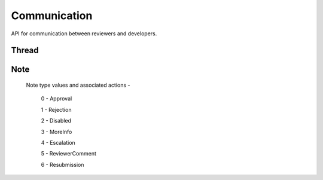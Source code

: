 .. _comm:

=============
Communication
=============

API for communication between reviewers and developers.

Thread
======

.. http:get:: /api/v1/comm/thread/

    .. note:: Requires authentication.

    Returns the list of threads where the user has posted a note to, has been CC'd or is an author of the addon that the thread is based on.

    **Request**

    The standard :ref:`list-query-params-label`.

    :param app: id or slug of the app to filter the threads by.

    **Response**

    :param meta: :ref:`meta-response-label`.
    :param objects: A :ref:`listing <objects-response-label>` of :ref:`threads <thread-response-label>`.

.. _thread-response-label:

.. http:get:: /api/v1/comm/thread/(int:id)/

    .. note:: Does not require authentication if the thread is public.

    **Response**

    A thread object, see below for example.

    :status 200: successfully completed.
    :status 403: not allowed to access this object.
    :status 404: not found.

    Example:

    .. code-block:: json

        {
            "id": 2,
            "addon": 2,
            "version": 4,
            "notes": [
                "/api/v1/comm/note/3/"
            ],
            "created": "2013-06-07T15:38:43"
        }

    Notes on the response.

    :param notes: contains all the notes that have been posted to the thread.

.. _thread-post-label:

.. http:post:: /api/v1/comm/thread/

    .. note:: Requires authentication.

    **Request**

    :param addon: the id of the addon.
    :param version: the id of the version of the addon.

    **Response**

    :param: A :ref:`thread <thread-response-label>`.
    :status code: 201 successfully created.

.. _thread-delete-label:

.. http:delete:: /api/v1/comm/thread/(int:id)

    .. note:: Requires authentication.

    **Response**

    :status code: 204 successfully deleted.

Note
====

.. _note-response-label:

.. http:get:: /api/v1/comm/note/(int:id)/

    .. note:: Does not require authentication if the note is in a public thread.

    **Request**

    The standard :ref:`list-query-params-label`.

    **Response**

    A thread object, see below for example.

    :status 200: successfully completed.
    :status 403: not allowed to access this object.
    :status 404: not found.

    Example:

    .. code-block:: json

        {
            "id": 3,
            "author": 27,
            "note_type": 1,
            "body": "hi there",
            "created": "2013-06-07T15:40:28",
            "thread": "/api/v1/comm/thread/2/"
        }

    Notes on the response.

    :param note_type: type of action taken with the note.:

.. _note-type-label:

    Note type values and associated actions -

    ..

        0 - Approval

        1 - Rejection

        2 - Disabled

        3 - MoreInfo

        4 - Escalation

        5 - ReviewerComment

        6 - Resubmission

.. _note-post-label:

.. http:post:: /api/v1/comm/note/

    .. note:: Requires authentication.

    **Request**

    :param author: the id of the addon.
    :param thread: the id of the thread to post to.
    :param note_type: the type of note to create. See :ref:`supported types <note-type-label>`.
    :param body: the comment text to be attached with the note.

    **Response**

    :param: A :ref:`note <note-response-label>`.
    :status code: 201 successfully created.

.. _note-delete-label:

.. http:delete:: /api/v1/comm/note/(int:id)

    .. note:: Requires authentication.

    **Response**

    :status code: 204 successfully deleted.
